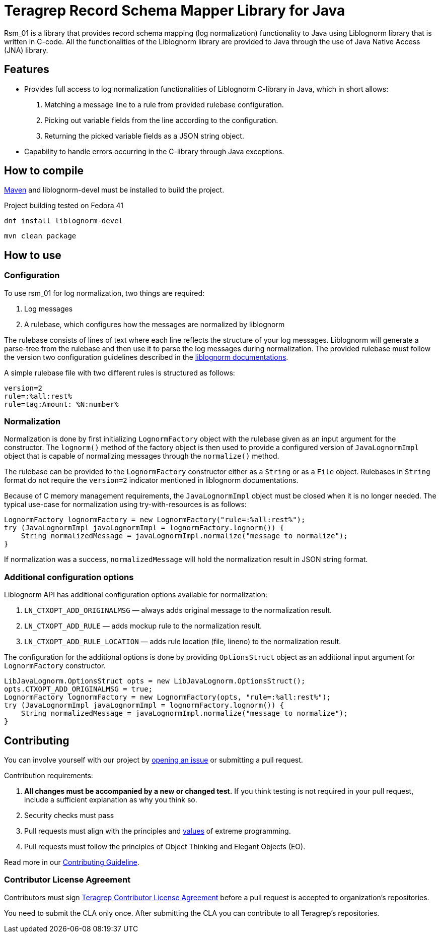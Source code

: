 
= Teragrep Record Schema Mapper Library for Java

Rsm_01 is a library that provides record schema mapping (log normalization) functionality to Java using Liblognorm library that is written in C-code. All the functionalities of the Liblognorm library are provided to Java through the use of Java Native Access (JNA) library.

== Features

- Provides full access to log normalization functionalities of Liblognorm C-library in Java, which in short allows:
. Matching a message line to a rule from provided rulebase configuration.
. Picking out variable fields from the line according to the configuration.
. Returning the picked variable fields as a JSON string object.
- Capability to handle errors occurring in the C-library through Java exceptions.

== How to compile

https://maven.apache.org/install.html[Maven] and liblognorm-devel must be installed to build the project.

Project building tested on Fedora 41

[,bash]
----
dnf install liblognorm-devel
----

[,bash]
----
mvn clean package
----

== How to use

=== Configuration

To use rsm_01 for log normalization, two things are required:

. Log messages
. A rulebase, which configures how the messages are normalized by liblognorm

The rulebase consists of lines of text where each line reflects the structure of your log messages. Liblognorm will generate a parse-tree from the rulebase and then use it to parse the log messages during normalization. The provided rulebase must follow the version two configuration guidelines described in the https://www.liblognorm.com/files/manual/configuration.html[liblognorm documentations].

A simple rulebase file with two different rules is structured as follows:
[,txt]
----
version=2
rule=:%all:rest%
rule=tag:Amount: %N:number%
----

=== Normalization

Normalization is done by first initializing `LognormFactory` object with the rulebase given as an input argument for the constructor. The `lognorm()` method of the factory object is then used to provide a configured version of `JavaLognormImpl` object that is capable of normalizing messages through the `normalize()` method.

The rulebase can be provided to the `LognormFactory` constructor either as a `String` or as a `File` object. Rulebases in `String` format do not require the `version=2` indicator mentioned in liblognorm documentations.

Because of C memory management requirements, the `JavaLognormImpl` object must be closed when it is no longer needed. The typical use-case for normalization using try-with-resources is as follows:

[,java]
----
LognormFactory lognormFactory = new LognormFactory("rule=:%all:rest%");
try (JavaLognormImpl javaLognormImpl = lognormFactory.lognorm()) {
    String normalizedMessage = javaLognormImpl.normalize("message to normalize");
}
----

If normalization was a success, `normalizedMessage` will hold the normalization result in JSON string format.

=== Additional configuration options

Liblognorm API has additional configuration options available for normalization:

. `LN_CTXOPT_ADD_ORIGINALMSG` — always adds original message to the normalization result.
. `LN_CTXOPT_ADD_RULE` — adds mockup rule to the normalization result.
. `LN_CTXOPT_ADD_RULE_LOCATION` — adds rule location (file, lineno) to the normalization result.

The configuration for the additional options is done by providing `OptionsStruct` object as an additional input argument for `LognormFactory` constructor.

[,java]
----
LibJavaLognorm.OptionsStruct opts = new LibJavaLognorm.OptionsStruct();
opts.CTXOPT_ADD_ORIGINALMSG = true;
LognormFactory lognormFactory = new LognormFactory(opts, "rule=:%all:rest%");
try (JavaLognormImpl javaLognormImpl = lognormFactory.lognorm()) {
    String normalizedMessage = javaLognormImpl.normalize("message to normalize");
}
----

== Contributing

You can involve yourself with our project by https://github.com/teragrep/rsm_01/issues/new/choose[opening an issue] or submitting a pull request.

Contribution requirements:

. *All changes must be accompanied by a new or changed test.* If you think testing is not required in your pull request, include a sufficient explanation as why you think so.
. Security checks must pass
. Pull requests must align with the principles and http://www.extremeprogramming.org/values.html[values] of extreme programming.
. Pull requests must follow the principles of Object Thinking and Elegant Objects (EO).

Read more in our https://github.com/teragrep/teragrep/blob/main/contributing.adoc[Contributing Guideline].

=== Contributor License Agreement

Contributors must sign https://github.com/teragrep/teragrep/blob/main/cla.adoc[Teragrep Contributor License Agreement] before a pull request is accepted to organization's repositories.

You need to submit the CLA only once. After submitting the CLA you can contribute to all Teragrep's repositories.
